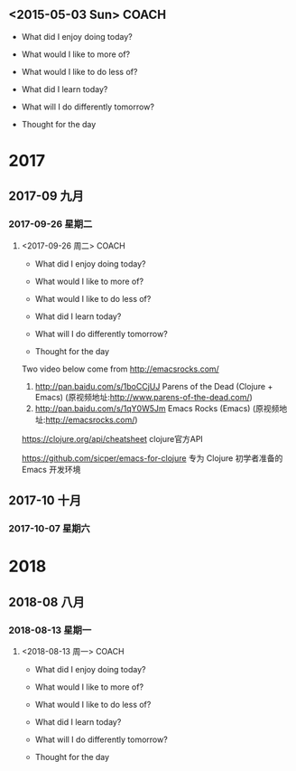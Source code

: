 ﻿** <2015-05-03 Sun>                                                             :COACH:
 - What did I enjoy doing today?

 - What would I like to more of?

 - What would I like to do less of?

 - What did I learn today?

 - What will I do differently tomorrow?

 - Thought for the day
* 2017
** 2017-09 九月
*** 2017-09-26 星期二
**** <2017-09-26 周二>                                             :COACH: 
 - What did I enjoy doing today?

 - What would I like to more of?

 - What would I like to do less of?

 - What did I learn today?

 - What will I do differently tomorrow?

 - Thought for the day

Two video below come from http://emacsrocks.com/

1. http://pan.baidu.com/s/1boCCjUJ  Parens of the Dead (Clojure + Emacs) (原视频地址:http://www.parens-of-the-dead.com/)
2. http://pan.baidu.com/s/1qY0W5Jm  Emacs Rocks (Emacs) (原视频地址:http://emacsrocks.com/)

https://clojure.org/api/cheatsheet  clojure官方API

https://github.com/sicper/emacs-for-clojure  专为 Clojure 初学者准备的 Emacs 开发环境
** 2017-10 十月
*** 2017-10-07 星期六
* 2018
** 2018-08 八月
*** 2018-08-13 星期一
**** <2018-08-13 周一>                                             :COACH: 
:LOGBOOK:
CLOCK: [2018-08-13 周一 19:07]--[2018-08-13 周一 19:07] =>  0:00
:END:
 - What did I enjoy doing today?

 - What would I like to more of?

 - What would I like to do less of?

 - What did I learn today?

 - What will I do differently tomorrow?

 - Thought for the day
